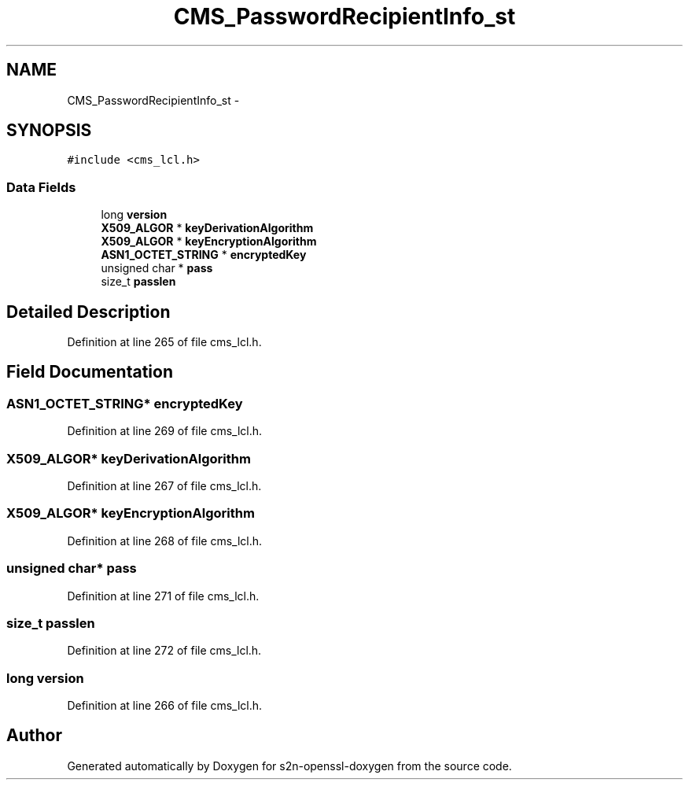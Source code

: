 .TH "CMS_PasswordRecipientInfo_st" 3 "Thu Jun 30 2016" "s2n-openssl-doxygen" \" -*- nroff -*-
.ad l
.nh
.SH NAME
CMS_PasswordRecipientInfo_st \- 
.SH SYNOPSIS
.br
.PP
.PP
\fC#include <cms_lcl\&.h>\fP
.SS "Data Fields"

.in +1c
.ti -1c
.RI "long \fBversion\fP"
.br
.ti -1c
.RI "\fBX509_ALGOR\fP * \fBkeyDerivationAlgorithm\fP"
.br
.ti -1c
.RI "\fBX509_ALGOR\fP * \fBkeyEncryptionAlgorithm\fP"
.br
.ti -1c
.RI "\fBASN1_OCTET_STRING\fP * \fBencryptedKey\fP"
.br
.ti -1c
.RI "unsigned char * \fBpass\fP"
.br
.ti -1c
.RI "size_t \fBpasslen\fP"
.br
.in -1c
.SH "Detailed Description"
.PP 
Definition at line 265 of file cms_lcl\&.h\&.
.SH "Field Documentation"
.PP 
.SS "\fBASN1_OCTET_STRING\fP* encryptedKey"

.PP
Definition at line 269 of file cms_lcl\&.h\&.
.SS "\fBX509_ALGOR\fP* keyDerivationAlgorithm"

.PP
Definition at line 267 of file cms_lcl\&.h\&.
.SS "\fBX509_ALGOR\fP* keyEncryptionAlgorithm"

.PP
Definition at line 268 of file cms_lcl\&.h\&.
.SS "unsigned char* pass"

.PP
Definition at line 271 of file cms_lcl\&.h\&.
.SS "size_t passlen"

.PP
Definition at line 272 of file cms_lcl\&.h\&.
.SS "long version"

.PP
Definition at line 266 of file cms_lcl\&.h\&.

.SH "Author"
.PP 
Generated automatically by Doxygen for s2n-openssl-doxygen from the source code\&.
